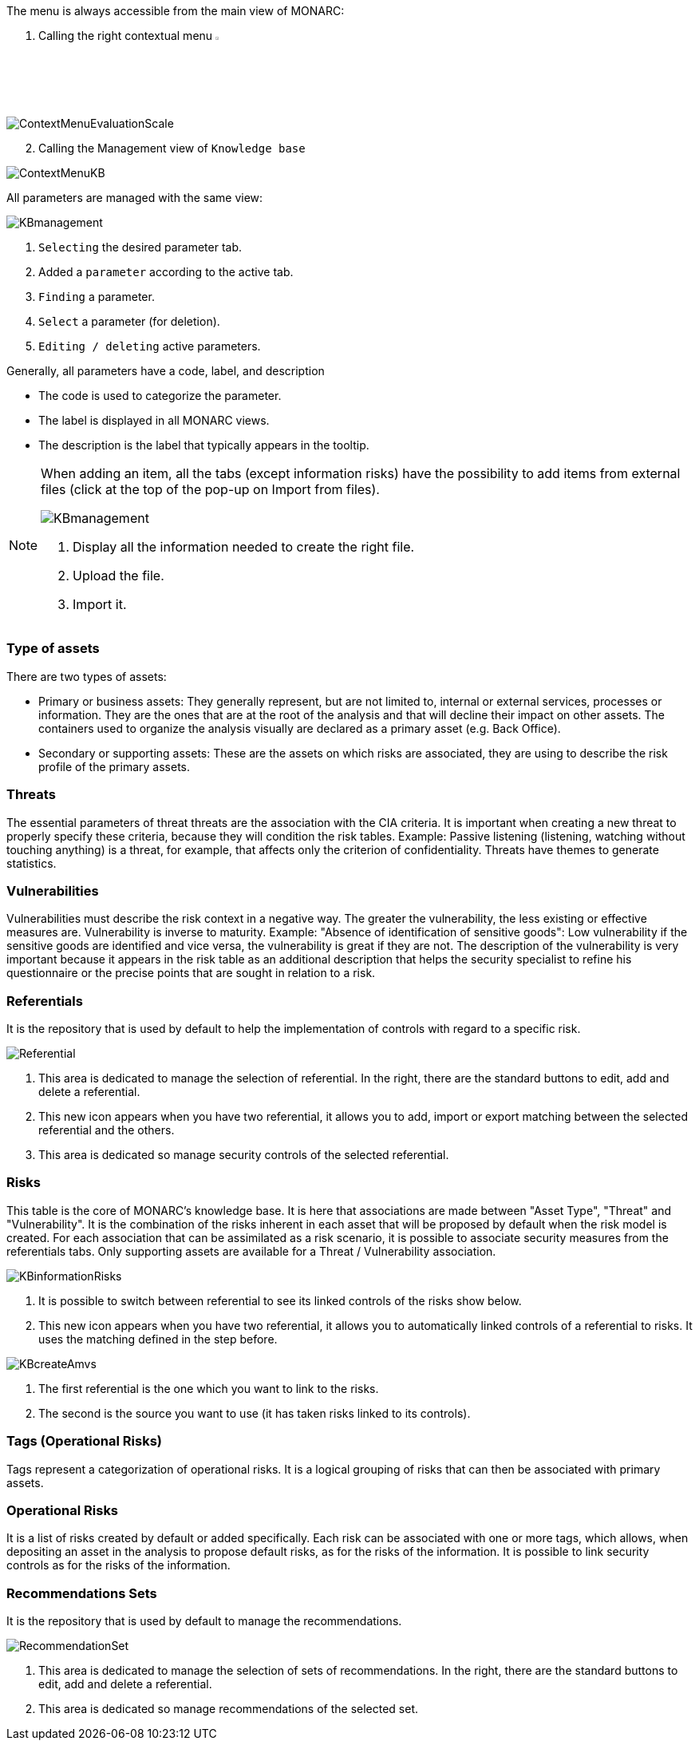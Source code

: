 The menu is always accessible from the main view of MONARC:

1.	Calling the right contextual menu image:Menu.png[pdfwidth=4%,width=4%]

image:ContextMenuEvaluationScale1.png[ContextMenuEvaluationScale]

[start=2]
.	Calling the Management view of `Knowledge base`

image:ContextMenuKB.png[ContextMenuKB]

All parameters are managed with the same view:

image:KBmanagement.png[KBmanagement]

1.	`Selecting` the desired parameter tab.
2.	Added a `parameter` according to the active tab.
3.	`Finding` a parameter.
4.	`Select` a parameter (for deletion).
5.	`Editing / deleting` active parameters.

Generally, all parameters have a code, label, and description

*	The code is used to categorize the parameter.
*	The label is displayed in all MONARC views.
*	The description is the label that typically appears in the tooltip.

[NOTE]
===============================================
When adding an item, all the tabs (except information risks) have the possibility to add items from external files (click at the top of the pop-up on Import from files).

image:KBImportCenter.png[KBmanagement]

1.	Display all the information needed to create the right file.
2.	Upload the file.
3.	Import it.

===============================================

=== Type of assets

There are two types of assets:

*	Primary or business assets: They generally represent, but are not limited to, internal or external services, processes or information. They are the ones that are at the root of the analysis and that will decline their impact on other assets. The containers used to organize the analysis visually are declared as a primary asset (e.g. Back Office).
*	Secondary or supporting assets: These are the assets on which risks are associated, they are using to describe the risk profile of the primary assets.

=== Threats

The essential parameters of threat threats are the association with the CIA criteria. It is important when creating a new threat to properly specify these criteria, because they will condition the risk tables.
Example: Passive listening (listening, watching without touching anything) is a threat, for example, that affects only the criterion of confidentiality.
Threats have themes to generate statistics.

===	Vulnerabilities

Vulnerabilities must describe the risk context in a negative way. The greater the vulnerability, the less existing or effective measures are. Vulnerability is inverse to maturity.
Example: "Absence of identification of sensitive goods": Low vulnerability if the sensitive goods are identified and vice versa, the vulnerability is great if they are not.
The description of the vulnerability is very important because it appears in the risk table as an additional description that helps the security specialist to refine his questionnaire or the precise points that are sought in relation to a risk.

===	Referentials

It is the repository that is used by default to help the implementation of controls with regard to a specific risk.

image:Referential.png[Referential]

1.	This area is dedicated to manage the selection of referential. In the right, there are the standard buttons to edit, add and delete a referential.
2.	This new icon appears when you have two referential, it allows you to add, import or export matching between the selected referential and the others.
3.	This area is dedicated so manage security controls of the selected referential.

=== Risks

This table is the core of MONARC's knowledge base. It is here that associations are made between "Asset Type", "Threat" and "Vulnerability". It is the combination of the risks inherent in each asset that will be proposed by default when the risk model is created.
For each association that can be assimilated as a risk scenario, it is possible to associate security measures from the referentials tabs.
Only supporting assets are available for a Threat / Vulnerability association.

image:KBinformationRisks.png[KBinformationRisks]

1.	It is possible to switch between referential to see its linked controls of the risks show below.
2.	This new icon appears when you have two referential, it allows you to automatically linked controls of a referential to risks. It uses the matching defined in the step before.

image:KBcreateAmvs.png[KBcreateAmvs]

1.	The first referential is the one which you want to link to the risks.
2.	The second is the source you want to use (it has taken risks linked to its controls).

=== Tags (Operational Risks)

Tags represent a categorization of operational risks. It is a logical grouping of risks that can then be associated with primary assets.

=== Operational Risks

It is a list of risks created by default or added specifically. Each risk can be associated with one or more tags, which allows, when depositing an asset in the analysis to propose default risks, as for the risks of the information.
It is possible to link security controls as for the risks of the information.

=== Recommendations Sets

It is the repository that is used by default to manage the recommendations.

image:RecommendationSet.png[RecommendationSet]

1.	This area is dedicated to manage the selection of sets of recommendations. In the right, there are the standard buttons to edit, add and delete a referential.
2.	This area is dedicated so manage recommendations of the selected set.

<<<
